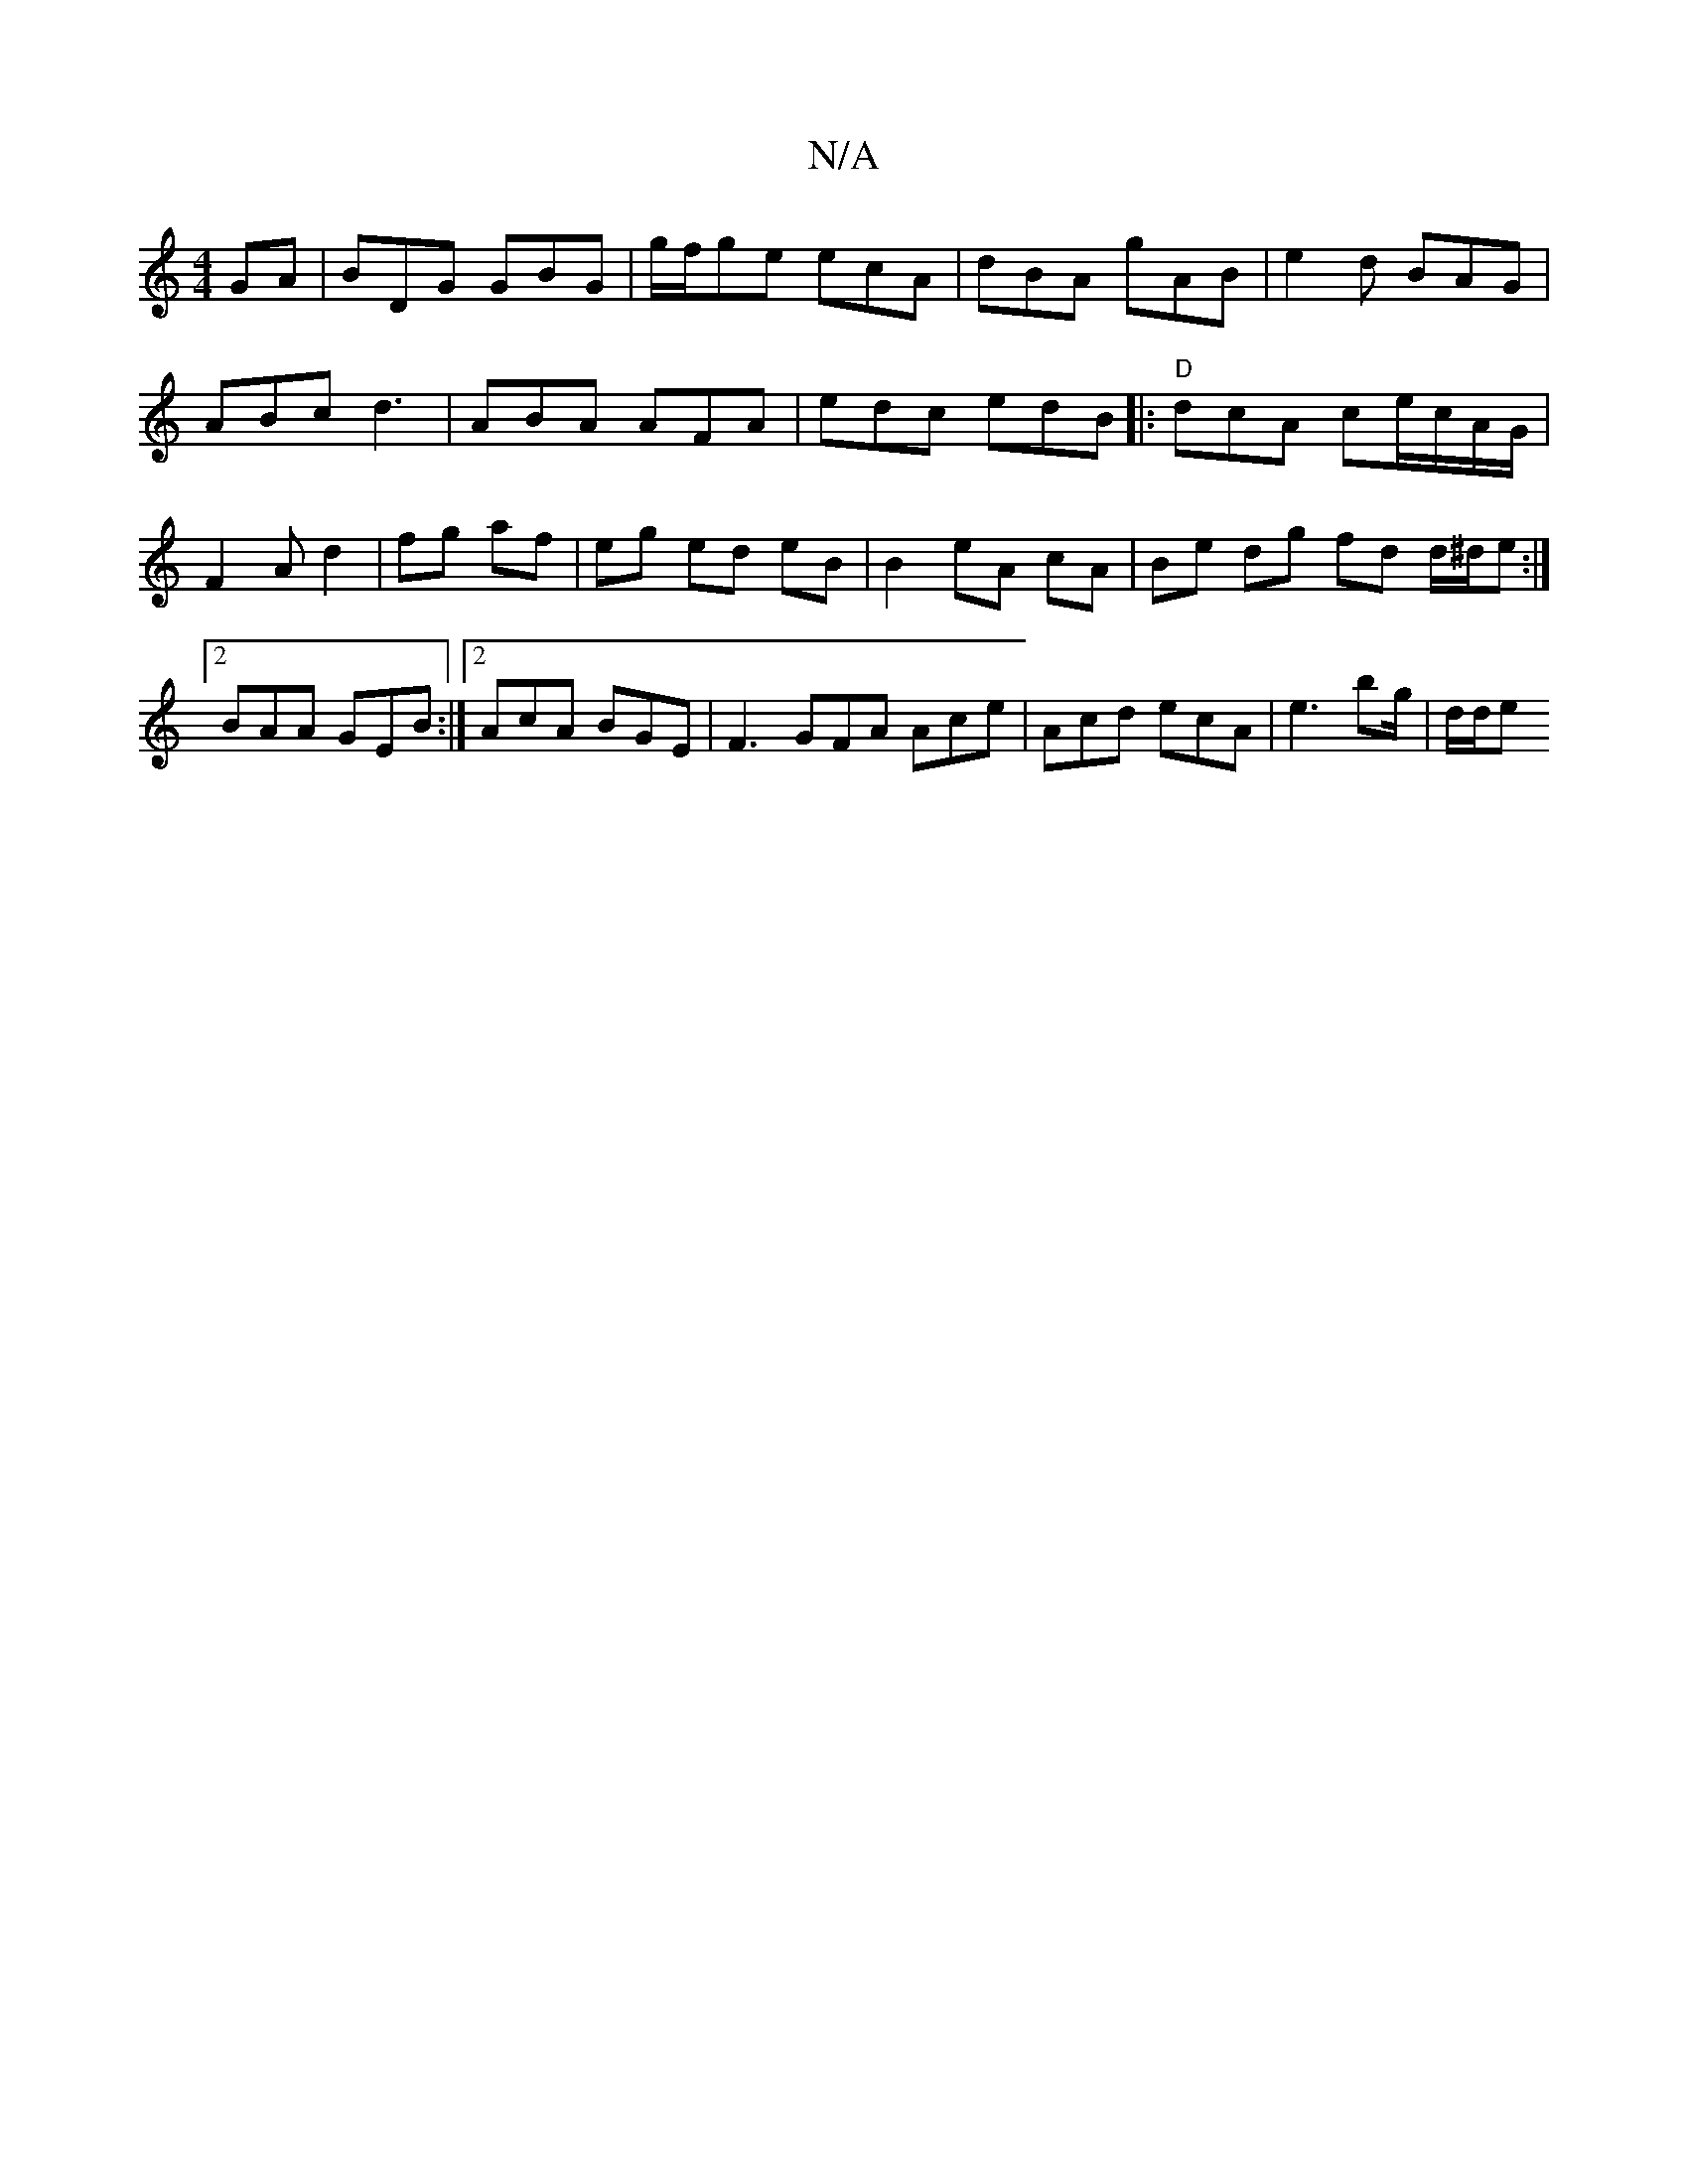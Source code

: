 X:1
T:N/A
M:4/4
R:N/A
K:Cmajor
GA | BDG GBG| g/f/ge ecA |dBA gAB | e2d BAG |
ABc d3 | ABA AFA | edc edB |:"D"dcA ce/c/A/G/|F2 A d2|fg af|eg ed eB|B2 eA cA | Be dg fd d/^d/e :|2 BAA GEB:|2 AcA BGE | F3 GFA Ace|Acd ecA | e3 bg/|d/d/e